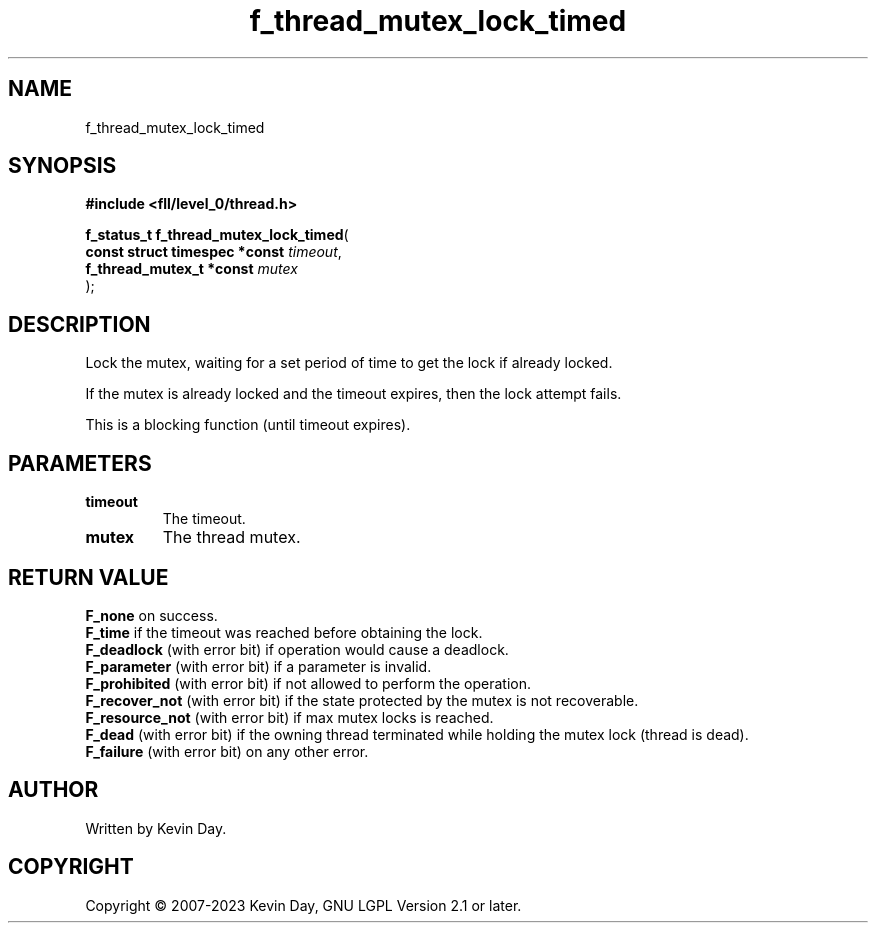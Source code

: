 .TH f_thread_mutex_lock_timed "3" "July 2023" "FLL - Featureless Linux Library 0.6.8" "Library Functions"
.SH "NAME"
f_thread_mutex_lock_timed
.SH SYNOPSIS
.nf
.B #include <fll/level_0/thread.h>
.sp
\fBf_status_t f_thread_mutex_lock_timed\fP(
    \fBconst struct timespec *const \fP\fItimeout\fP,
    \fBf_thread_mutex_t *const      \fP\fImutex\fP
);
.fi
.SH DESCRIPTION
.PP
Lock the mutex, waiting for a set period of time to get the lock if already locked.
.PP
If the mutex is already locked and the timeout expires, then the lock attempt fails.
.PP
This is a blocking function (until timeout expires).
.SH PARAMETERS
.TP
.B timeout
The timeout.

.TP
.B mutex
The thread mutex.

.SH RETURN VALUE
.PP
\fBF_none\fP on success.
.br
\fBF_time\fP if the timeout was reached before obtaining the lock.
.br
\fBF_deadlock\fP (with error bit) if operation would cause a deadlock.
.br
\fBF_parameter\fP (with error bit) if a parameter is invalid.
.br
\fBF_prohibited\fP (with error bit) if not allowed to perform the operation.
.br
\fBF_recover_not\fP (with error bit) if the state protected by the mutex is not recoverable.
.br
\fBF_resource_not\fP (with error bit) if max mutex locks is reached.
.br
\fBF_dead\fP (with error bit) if the owning thread terminated while holding the mutex lock (thread is dead).
.br
\fBF_failure\fP (with error bit) on any other error.
.SH AUTHOR
Written by Kevin Day.
.SH COPYRIGHT
.PP
Copyright \(co 2007-2023 Kevin Day, GNU LGPL Version 2.1 or later.
